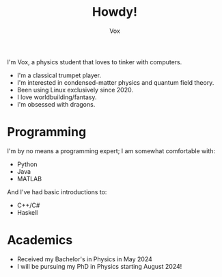#+TITLE: Howdy!
#+AUTHOR: Vox
# __        __
# \ \      / /
#  \ \    / /
#   \ \  / /              UmbralGoat[Vox]
#    \ \/ / _   _  __ _  https://www.github.com/v_munu
#     \  / | |_| | \ V/  https://umbralgoat.net
#      \/  |  _,_|  \/   Discord: v_munu
#          | /
#          |_|

I'm Vox, a physics student that loves to tinker with computers.

- I'm a classical trumpet player.
- I'm interested in condensed-matter physics and quantum field theory.
- Been using Linux exclusively since 2020.
- I love worldbuilding/fantasy.
- I'm obsessed with dragons.

* Programming
I'm by no means a programming expert; I am somewhat comfortable with:
- Python
- Java
- MATLAB
And I've had basic introductions to:
- C++/C#
- Haskell

* Academics
- Received my Bachelor's in Physics in May 2024
- I will be pursuing my PhD in Physics starting August 2024!
